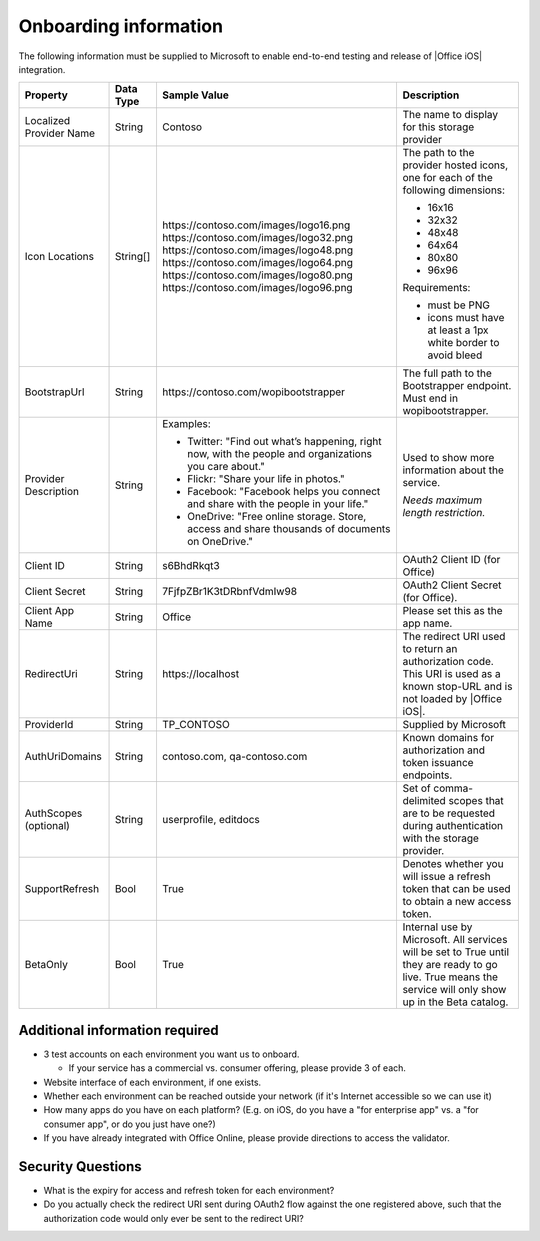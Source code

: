Onboarding information
======================

..  spelling::

    BhdRkqt
    Bool
    editdocs
    FjfpZBr
    https
    localhost
    png
    px
    qa
    tDRbnfVdmIw
    userprofile
    wopibootstrapper

The following information must be supplied to Microsoft to enable end-to-end testing and release of
|Office iOS| integration.

+----------------+-------------+--------------------------------------------+--------------------------------------------------+
| Property       | Data Type   | Sample Value                               | Description                                      |
+================+=============+============================================+==================================================+
| Localized      | String      | Contoso                                    | The name to display for this storage provider    |
| Provider       |             |                                            |                                                  |
| Name           |             |                                            |                                                  |
+----------------+-------------+--------------------------------------------+--------------------------------------------------+
| Icon           | String[]    | \https://contoso.com/images/logo16.png     | The path to the provider hosted icons, one for   | 
| Locations      |             | \https://contoso.com/images/logo32.png     | each of the following dimensions:                |
|                |             | \https://contoso.com/images/logo48.png     |                                                  |
|                |             | \https://contoso.com/images/logo64.png     | * 16x16                                          |
|                |             | \https://contoso.com/images/logo80.png     | * 32x32                                          |
|                |             | \https://contoso.com/images/logo96.png     | * 48x48                                          |
|                |             |                                            | * 64x64                                          |
|                |             |                                            | * 80x80                                          |
|                |             |                                            | * 96x96                                          |
|                |             |                                            |                                                  |
|                |             |                                            | Requirements:                                    |
|                |             |                                            |                                                  |
|                |             |                                            | * must be PNG                                    |
|                |             |                                            | * icons must have at least a 1px white border    |
|                |             |                                            |   to avoid bleed                                 |
+----------------+-------------+--------------------------------------------+--------------------------------------------------+
| BootstrapUrl   | String      | \https://contoso.com/wopibootstrapper      | The full path to the Bootstrapper endpoint. Must |
|                |             |                                            | end in wopibootstrapper.                         |
+----------------+-------------+--------------------------------------------+--------------------------------------------------+
| Provider       | String      | Examples:                                  | Used to show more information about the service. |
| Description    |             |                                            |                                                  |
|                |             | * Twitter: "Find out what’s happening,     | *Needs maximum length restriction.*              |
|                |             |   right now, with the people and           |                                                  |
|                |             |   organizations you care about."           |                                                  |
|                |             | * Flickr: "Share your life in photos."     |                                                  |
|                |             | * Facebook: "Facebook helps you            |                                                  |
|                |             |   connect and share with the people in     |                                                  |
|                |             |   your life."                              |                                                  |
|                |             | * OneDrive: "Free online storage.          |                                                  |
|                |             |   Store, access and share thousands of     |                                                  |
|                |             |   documents on OneDrive."                  |                                                  |
+----------------+-------------+--------------------------------------------+--------------------------------------------------+
| Client ID      | String      | s6BhdRkqt3                                 | OAuth2 Client ID (for Office)                    |
+----------------+-------------+--------------------------------------------+--------------------------------------------------+
| Client Secret  | String      | 7FjfpZBr1K3tDRbnfVdmIw98                   | OAuth2 Client Secret (for Office).               |
+----------------+-------------+--------------------------------------------+--------------------------------------------------+
| Client App     | String      | Office                                     | Please set this as the app name.                 |
| Name           |             |                                            |                                                  |
+----------------+-------------+--------------------------------------------+--------------------------------------------------+
| RedirectUri    | String      | \https://localhost                         | The redirect URI used to return an authorization |
|                |             |                                            | code. This URI is used as a known stop-URL and   |
|                |             |                                            | is not loaded by |Office iOS|.                   |
+----------------+-------------+--------------------------------------------+--------------------------------------------------+
| ProviderId     | String      | TP_CONTOSO                                 | Supplied by Microsoft                            |
+----------------+-------------+--------------------------------------------+--------------------------------------------------+
| AuthUriDomains | String      | contoso.com, qa-contoso.com                | Known domains for authorization and token        |
|                |             |                                            | issuance endpoints.                              |
+----------------+-------------+--------------------------------------------+--------------------------------------------------+
| AuthScopes     | String      | userprofile, editdocs                      | Set of comma-delimited scopes that are to be     |
| (optional)     |             |                                            | requested during authentication with the storage |
|                |             |                                            | provider.                                        |
+----------------+-------------+--------------------------------------------+--------------------------------------------------+
| SupportRefresh | Bool        | True                                       | Denotes whether you will issue a refresh token   |
|                |             |                                            | that can be used to obtain a new access token.   |
+----------------+-------------+--------------------------------------------+--------------------------------------------------+
| BetaOnly       | Bool        | True                                       | Internal use by Microsoft. All services will be  |
|                |             |                                            | set to True until they are ready to go live.     |
|                |             |                                            | True means the service will only show up in the  |
|                |             |                                            | Beta catalog.                                    |
+----------------+-------------+--------------------------------------------+--------------------------------------------------+

Additional information required
-------------------------------
* 3 test accounts on each environment you want us to onboard.

  * If your service has a commercial vs. consumer offering, please provide 3 of each.

* Website interface of each environment, if one exists.
* Whether each environment can be reached outside your network (if it's Internet accessible so we can use it)
* How many apps do you have on each platform? (E.g. on iOS, do you have a "for enterprise app" vs. a "for consumer app", or do you just have one?)
* If you have already integrated with Office Online, please provide directions to access the validator.

Security Questions
------------------
* What is the expiry for access and refresh token for each environment?
* Do you actually check the redirect URI sent during OAuth2 flow against the one registered above, such that the authorization code would only ever be sent to the redirect URI?

